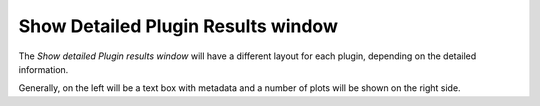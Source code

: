 ..
    This file is licensed under the
    Creative Commons Attribution 4.0 International Public License (CC-BY-4.0)
    Copyright 2023 - 2025, Helmholtz-Zentrum Hereon
    SPDX-License-Identifier: CC-BY-4.0

.. _show_detailed_plugin_results_window:

Show Detailed Plugin Results window
===================================

The *Show detailed Plugin results window* will have a different layout for 
each plugin, depending on the detailed information.

.. image:: images/detailed_results.png
    :width: 640 
    :align: center

Generally, on the left will be a text box with metadata and a number of plots
will be shown on the right side.